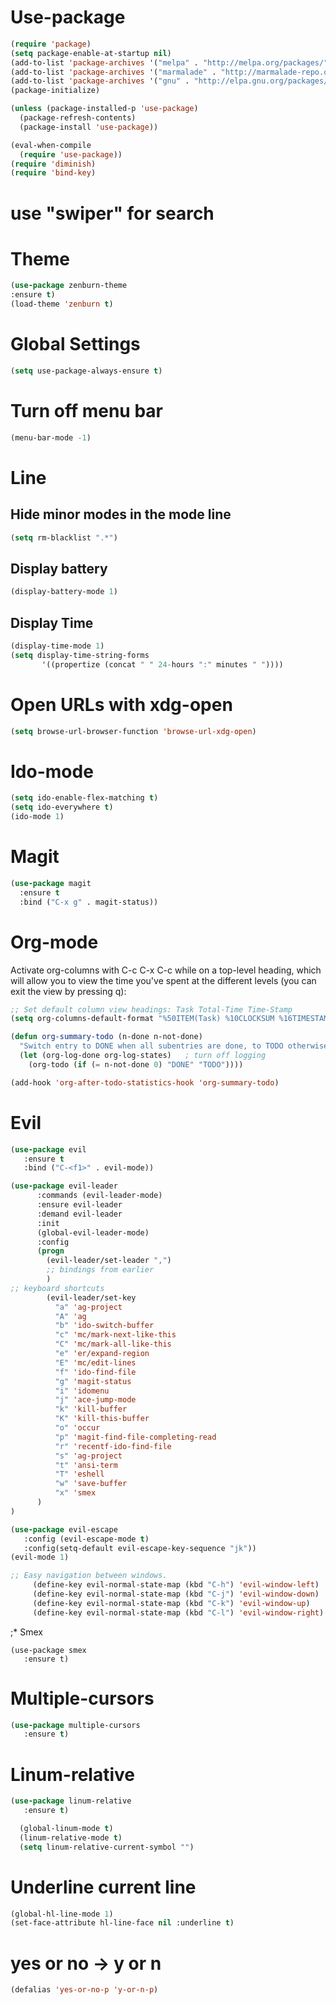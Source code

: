 * Use-package
#+BEGIN_SRC emacs-lisp
(require 'package)
(setq package-enable-at-startup nil)
(add-to-list 'package-archives '("melpa" . "http://melpa.org/packages/"))
(add-to-list 'package-archives '("marmalade" . "http://marmalade-repo.org/packages/"))
(add-to-list 'package-archives '("gnu" . "http://elpa.gnu.org/packages/"))
(package-initialize)

(unless (package-installed-p 'use-package)
  (package-refresh-contents)
  (package-install 'use-package))

(eval-when-compile
  (require 'use-package))
(require 'diminish)
(require 'bind-key)

#+END_SRC
* use "swiper" for search
* Theme
  #+BEGIN_SRC emacs-lisp
  (use-package zenburn-theme
  :ensure t)
  (load-theme 'zenburn t)
  #+END_SRC
* Global Settings
#+BEGIN_SRC emacs-lisp
(setq use-package-always-ensure t)
#+END_SRC
* Turn off menu bar
#+BEGIN_SRC emacs-lisp
(menu-bar-mode -1)
#+END_SRC
* Line
** Hide minor modes in the mode line
#+BEGIN_SRC emacs-lisp
(setq rm-blacklist ".*")
#+END_SRC
** Display battery
#+BEGIN_SRC emacs-lisp
(display-battery-mode 1)
#+END_SRC
** Display Time
#+BEGIN_SRC emacs-lisp
(display-time-mode 1)
(setq display-time-string-forms
       '((propertize (concat " " 24-hours ":" minutes " "))))
#+END_SRC
* Open URLs with xdg-open
#+BEGIN_SRC emacs-lisp
(setq browse-url-browser-function 'browse-url-xdg-open)
#+END_SRC

* Ido-mode
#+BEGIN_SRC emacs-lisp
(setq ido-enable-flex-matching t)
(setq ido-everywhere t)
(ido-mode 1)
#+END_SRC
  
* Magit
#+BEGIN_SRC emacs-lisp
(use-package magit
  :ensure t
  :bind ("C-x g" . magit-status))
#+END_SRC
* Org-mode
Activate org-columns with C-c C-x C-c while on a top-level heading,
which will allow you to view the time you've spent at the different levels
(you can exit the view by pressing q):
#+BEGIN_SRC emacs-lisp
;; Set default column view headings: Task Total-Time Time-Stamp
(setq org-columns-default-format "%50ITEM(Task) %10CLOCKSUM %16TIMESTAMP_IA")
#+END_SRC
#+BEGIN_SRC emacs-lisp
     (defun org-summary-todo (n-done n-not-done)
       "Switch entry to DONE when all subentries are done, to TODO otherwise."
       (let (org-log-done org-log-states)   ; turn off logging
         (org-todo (if (= n-not-done 0) "DONE" "TODO"))))
	
     (add-hook 'org-after-todo-statistics-hook 'org-summary-todo)
#+END_SRC
* Evil
#+BEGIN_SRC emacs-lisp
(use-package evil
   :ensure t
   :bind ("C-<f1>" . evil-mode))

(use-package evil-leader
      :commands (evil-leader-mode)
      :ensure evil-leader
      :demand evil-leader
      :init
      (global-evil-leader-mode)
      :config
      (progn
        (evil-leader/set-leader ",")
        ;; bindings from earlier
        )
;; keyboard shortcuts
        (evil-leader/set-key
          "a" 'ag-project
          "A" 'ag
          "b" 'ido-switch-buffer
          "c" 'mc/mark-next-like-this
          "C" 'mc/mark-all-like-this
          "e" 'er/expand-region
          "E" 'mc/edit-lines
          "f" 'ido-find-file
          "g" 'magit-status
          "i" 'idomenu
          "j" 'ace-jump-mode
          "k" 'kill-buffer
          "K" 'kill-this-buffer
          "o" 'occur
          "p" 'magit-find-file-completing-read
          "r" 'recentf-ido-find-file
          "s" 'ag-project
          "t" 'ansi-term
          "T" 'eshell
          "w" 'save-buffer
          "x" 'smex
      )
)

(use-package evil-escape
   :config (evil-escape-mode t)
   :config(setq-default evil-escape-key-sequence "jk"))
(evil-mode 1)

;; Easy navigation between windows.
     (define-key evil-normal-state-map (kbd "C-h") 'evil-window-left)
     (define-key evil-normal-state-map (kbd "C-j") 'evil-window-down)
     (define-key evil-normal-state-map (kbd "C-k") 'evil-window-up)
     (define-key evil-normal-state-map (kbd "C-l") 'evil-window-right)
#+END_SRC
;* Smex
#+BEGIN_SRC emacs_lisp
(use-package smex
   :ensure t)
#+END_SRC
* Multiple-cursors
#+BEGIN_SRC emacs-lisp
(use-package multiple-cursors
   :ensure t)

#+END_SRC

* Linum-relative
#+BEGIN_SRC emacs-lisp
(use-package linum-relative
   :ensure t)

  (global-linum-mode t)
  (linum-relative-mode t)
  (setq linum-relative-current-symbol "")
#+END_SRC

* Underline current line
#+BEGIN_SRC emacs-lisp
(global-hl-line-mode 1)
(set-face-attribute hl-line-face nil :underline t)
#+END_SRC
  
* yes or no -> y or n
#+BEGIN_SRC emacs-lisp
(defalias 'yes-or-no-p 'y-or-n-p)
#+END_SRC
